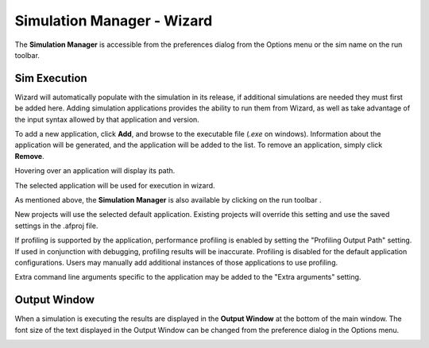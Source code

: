 .. ****************************************************************************
.. CUI
..
.. The Advanced Framework for Simulation, Integration, and Modeling (AFSIM)
..
.. The use, dissemination or disclosure of data in this file is subject to
.. limitation or restriction. See accompanying README and LICENSE for details.
.. ****************************************************************************

Simulation Manager - Wizard
---------------------------

The **Simulation Manager** is accessible from the preferences dialog from the Options menu or the sim name on the run toolbar.

.. image:: ../images/wiz_simulation_manager.png
   :width: 500

Sim Execution
=============
   
Wizard will automatically populate with the simulation in its release, if additional simulations are needed they must first be added here. Adding simulation applications provides the ability to run them from Wizard, as well as take advantage of the input syntax allowed by that application and version.

To add a new application, click **Add**, and browse to the executable file (*.exe* on windows). Information about the application will be generated, and the application will be added to the list. To remove an application, simply click **Remove**.

Hovering over an application will display its path.

The selected application will be used for execution in wizard.

As mentioned above, the **Simulation Manager** is also available by clicking on the run toolbar |WIZARD_EXE_TOOLBAR|.

.. |WIZARD_EXE_TOOLBAR| image:: ../images/wiz_run_toolbar.png

New projects will use the selected default application. Existing projects will override this setting and use the saved settings in the .afproj file.

If profiling is supported by the application, performance profiling is enabled by setting the "Profiling Output Path" setting.  If used in conjunction with debugging, profiling results will be inaccurate.  Profiling is disabled for the default application configurations.  Users may manually add additional instances of those applications to use profiling.

Extra command line arguments specific to the application may be added to the "Extra arguments" setting.

Output Window
=============

When a simulation is executing the results are displayed in the **Output Window** at the bottom of the main window. The font size of the text displayed in the Output Window can be changed from the preference dialog in the Options menu.

.. image:: ../images/wiz_output_window.png
   :width: 500